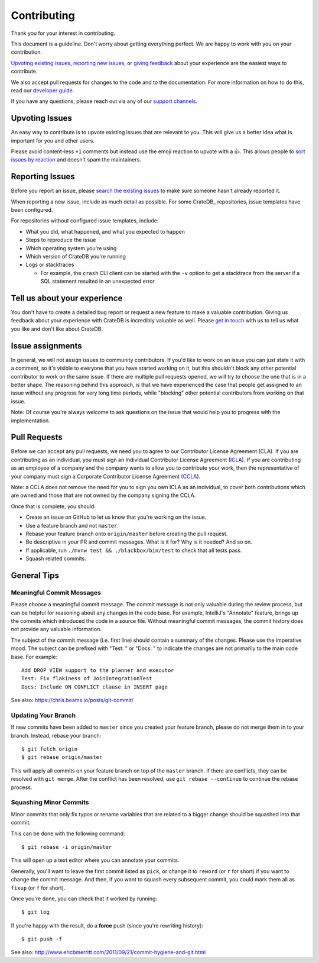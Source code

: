 ============
Contributing
============

Thank you for your interest in contributing.

This document is a guideline. Don't worry about getting everything perfect.
We are happy to work with you on your contribution.

`Upvoting existing issues`_, `reporting new issues`_, or `giving feedback`_
about your experience are the easiest ways to contribute.

We also accept pull requests for changes to the code and to the documentation.
For more information on how to do this, read our `developer guide`_.

If you have any questions, please reach out via any of our `support channels`_.


Upvoting Issues
===============

An easy way to contribute is to upvote existing issues that are relevant to
you. This will give us a better idea what is important for you and other users.

Please avoid content-less ``+1`` comments but instead use the emoji reaction to
upvote with a 👍. This allows people to `sort issues by reaction`_ and doesn't
spam the maintainers.


Reporting Issues
================

Before you report an issue, please `search the existing issues`_ to make sure
someone hasn't already reported it.

When reporting a new issue, include as much detail as possible. For some
CrateDB_ repositories, issue templates have been configured.

For repositories without configured issue templates, include:

- What you did, what happened, and what you expected to happen

- Steps to reproduce the issue

- Which operating system you're using

- Which version of CrateDB you're running

- Logs or stacktraces

  - For example, the ``crash`` CLI client can be started with the ``-v`` option
    to get a stacktrace from the server if a SQL statement resulted in an
    unexpected error


Tell us about your experience
=============================

You don't have to create a detailed bug report or request a new feature to make
a valuable contribution. Giving us feedback about your experience with CrateDB is
incredibly valuable as well. Please `get in touch`_ with us to tell us what you
like and don't like about CrateDB.


Issue assignments
=================

In general, we will not assign issues to community contributors. If you'd like
to work on an issue you can just state it with a comment, so it's visible to
everyone that you have started working on it, but this shouldn't block any other
potential contributor to work on the same issue. If there are multiple pull
requests opened, we will try to choose the one that is in a better shape. The
reasoning behind this approach, is that we have experienced the case that people
get assigned to an issue without any progress for very long time periods, while
"blocking" other potential contributors from working on that issue.

Note: Of course you're always welcome to ask questions on the issue that would
help you to progress with the implementation.


Pull Requests
=============

Before we can accept any pull requests, we need you to agree to our Contributor
License Agreement (CLA). If you are contributing as an individual, you must sign
an Individual Contributor License Agreement (ICLA_). If you are contributing as
an employee of a company and the company wants to allow you to contribute your
work, then the representative of your company must sign a Corporate Contributor
License Agreement (CCLA_).

Note: a CCLA does not remove the need for you to sign you own ICLA as an
individual, to cover both contributions which are owned and those that are not
owned by the company signing the CCLA.


Once that is complete, you should:

- Create an issue on GitHub to let us know that you're working on the issue.

- Use a feature branch and not ``master``.

- Rebase your feature branch onto ``origin/master`` before creating the pull
  request.

- Be descriptive in your PR and commit messages. What is it for? Why is it
  needed? And so on.

- If applicable, run ``./mvnw test && ./blackbox/bin/test`` to check that all
  tests pass.

- Squash related commits.


General Tips
============


Meaningful Commit Messages
--------------------------

Please choose a meaningful commit message. The commit message is not only
valuable during the review process, but can be helpful for reasoning about
any changes in the code base. For example, IntelliJ's "Annotate" feature,
brings up the commits which introduced the code in a source file. Without
meaningful commit messages, the commit history does not provide any valuable
information.

The subject of the commit message (i.e. first line) should contain a summary
of the changes. Please use the imperative mood. The subject can be prefixed
with "Test: " or "Docs: " to indicate the changes are not primarily to the main
code base. For example::

    Add DROP VIEW support to the planner and executor
    Test: Fix flakiness of JoinIntegrationTest
    Docs: Include ON CONFLICT clause in INSERT page

See also: https://chris.beams.io/posts/git-commit/


Updating Your Branch
--------------------

If new commits have been added to ``master`` since you created your feature
branch, please do not merge them in to your branch. Instead, rebase your branch::

    $ git fetch origin
    $ git rebase origin/master

This will apply all commits on your feature branch on top of the ``master``
branch. If there are conflicts, they can be resolved with ``git merge``.
After the conflict has been resolved, use ``git rebase --continue`` to
continue the rebase process.


Squashing Minor Commits
-----------------------

Minor commits that only fix typos or rename variables that are related to a
bigger change should be squashed into that commit.

This can be done with the following command::

    $ git rebase -i origin/master

This will open up a text editor where you can annotate your commits.

Generally, you'll want to leave the first commit listed as ``pick``, or
change it to ``reword`` (or ``r`` for short) if you want to change the commit
message. And then, if you want to squash every subsequent commit, you could
mark them all as ``fixup`` (or ``f`` for short).

Once you're done, you can check that it worked by running::

    $ git log

If you're happy with the result, do a **force** push (since you're rewriting history)::

    $ git push -f

See also: http://www.ericbmerritt.com/2011/09/21/commit-hygiene-and-git.html


.. _ICLA: https://app.hellosign.com/s/LP1Ul5Vj
.. _CCLA: https://app.hellosign.com/s/b59e3c0a
.. _developer guide: devs/docs/index.rst
.. _get in touch: https://cratedb.com/contact
.. _giving feedback: https://github.com/crate/crate/blob/master/CONTRIBUTING.rst#tell-us-about-your-experience
.. _reporting new issues: https://github.com/crate/crate/blob/master/CONTRIBUTING.rst#reporting-issues
.. _search the existing issues: https://github.com/search?q=org%3Acrate+is%3Aissue+is%3Aopen
.. _sort issues by reaction: https://github.com/crate/crate/issues?q=is%3Aissue+is%3Aopen+sort%3Areactions-%2B1-desc
.. _support channels: https://cratedb.com/support
.. _Upvoting existing issues: https://github.com/crate/crate/blob/master/CONTRIBUTING.rst#upvoting-issues
